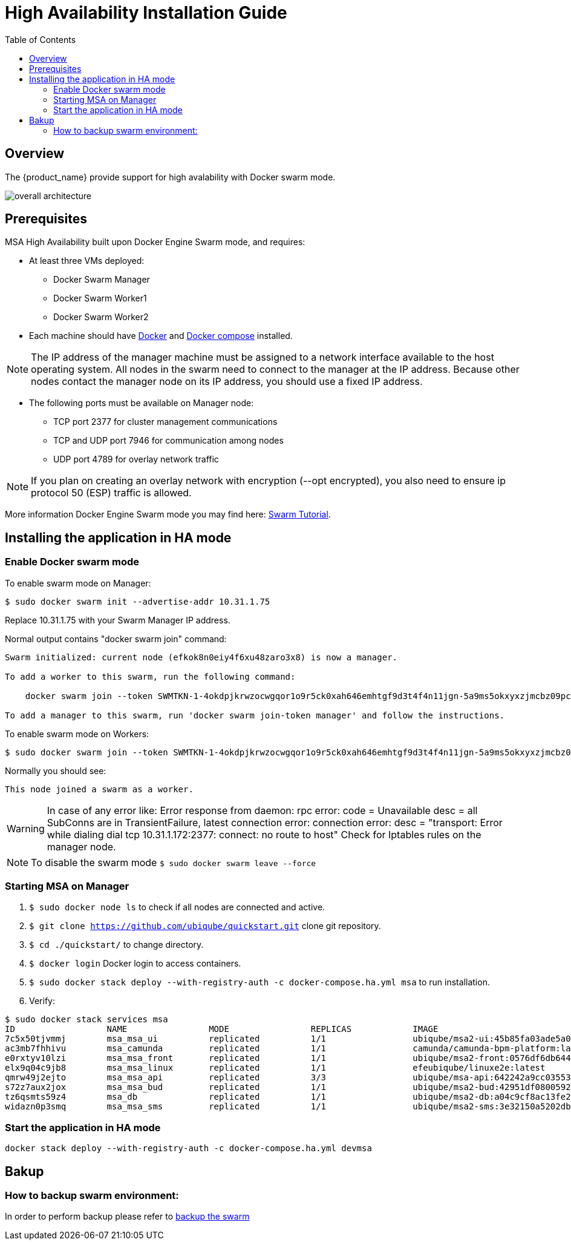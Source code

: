 = High Availability Installation Guide
:toc: left
:toclevels: 4 
:doctype: book 
:imagesdir: ./resources/
ifdef::env-github,env-browser[:outfilesuffix: .adoc]

== Overview

The {product_name} provide support for high avalability with Docker swarm mode.

image:images/docker_containers.png[overall architecture]

== Prerequisites

MSA High Availability built upon Docker Engine Swarm mode, and requires:

 * At least three VMs deployed:
 ** Docker Swarm Manager
 ** Docker Swarm Worker1
 ** Docker Swarm Worker2
 
 * Each machine should have link:https://docs.docker.com/install/[Docker] and link:https://docs.docker.com/compose/install/[Docker compose] installed.

NOTE: The IP address of the manager machine must be assigned to a network interface available to the host operating system. All nodes in the swarm need to connect to the manager at the IP address.
Because other nodes contact the manager node on its IP address, you should use a fixed IP address.

* The following ports must be available on Manager node:
 ** TCP port 2377 for cluster management communications
 ** TCP and UDP port 7946 for communication among nodes
 ** UDP port 4789 for overlay network traffic

NOTE: If you plan on creating an overlay network with encryption (--opt encrypted), you also need to ensure ip protocol 50 (ESP) traffic is allowed.

More information Docker Engine Swarm mode you may find here: link:https://docs.docker.com/engine/swarm/swarm-tutorial/[Swarm Tutorial].


== Installing the application in HA mode

=== Enable Docker swarm mode

To enable swarm mode on Manager:
```
$ sudo docker swarm init --advertise-addr 10.31.1.75
```
Replace 10.31.1.75 with your Swarm Manager IP address. 

Normal output contains "docker swarm join" command:
```
Swarm initialized: current node (efkok8n0eiy4f6xu48zaro3x8) is now a manager.

To add a worker to this swarm, run the following command:

    docker swarm join --token SWMTKN-1-4okdpjkrwzocwgqor1o9r5ck0xah646emhtgf9d3t4f4n11jgn-5a9ms5okxyxzjmcbz09pc9ujq 10.31.1.75:2377

To add a manager to this swarm, run 'docker swarm join-token manager' and follow the instructions.
```
To enable swarm mode on Workers:
```
$ sudo docker swarm join --token SWMTKN-1-4okdpjkrwzocwgqor1o9r5ck0xah646emhtgf9d3t4f4n11jgn-5a9ms5okxyxzjmcbz09pc9ujq 10.31.1.75:2377
```
Normally you should see:
```
This node joined a swarm as a worker.
```

WARNING: In case of any error like: Error response from daemon: rpc error: code = Unavailable desc = all SubConns are in TransientFailure, latest connection error: 
connection error: desc = "transport: Error while dialing dial tcp 10.31.1.172:2377: connect: no route to host"  Check for Iptables rules on the manager node.

NOTE: To disable the swarm mode `$ sudo docker swarm leave --force`

=== Starting MSA on Manager

1. `$ sudo docker node ls` to check if all nodes are connected and active. 
2. `$ git clone https://github.com/ubiqube/quickstart.git` clone git repository.
3. `$ cd ./quickstart/` to change directory.
4. `$ docker login` Docker login to access containers.
5. `$ sudo docker stack deploy --with-registry-auth -c docker-compose.ha.yml msa` to run installation.
6. Verify:
```
$ sudo docker stack services msa
ID                  NAME                MODE                REPLICAS            IMAGE                                                         PORTS
7c5x50tjvmmj        msa_msa_ui          replicated          1/1                 ubiqube/msa2-ui:45b85fa03ade5a070f8df3a08c3ab64e315e38c9
ac3mb7fhhivu        msa_camunda         replicated          1/1                 camunda/camunda-bpm-platform:latest
e0rxtyv10lzi        msa_msa_front       replicated          1/1                 ubiqube/msa2-front:0576df6db6445ac10dd5e4503c3867e216db4302
elx9q04c9jb8        msa_msa_linux       replicated          1/1                 efeubiqube/linuxe2e:latest
qmrw49j2ejto        msa_msa_api         replicated          3/3                 ubiqube/msa-api:642242a9cc03553cd31436635853bd739fff420e
s72z7aux2jox        msa_msa_bud         replicated          1/1                 ubiqube/msa2-bud:42951df0800592a00a651717ab4a13573562e63c
tz6qsmts59z4        msa_db              replicated          1/1                 ubiqube/msa2-db:a04c9cf8ac13fe28e2d02cc2a37d1552ee6bdb44
widazn0p3smq        msa_msa_sms         replicated          1/1                 ubiqube/msa2-sms:3e32150a5202db71211d2bd453af883894c52513
```

=== Start the application in HA mode

----
docker stack deploy --with-registry-auth -c docker-compose.ha.yml devmsa
----

== Bakup
=== How to backup swarm environment:

In order to perform backup please refer to link:https://docs.docker.com/engine/swarm/admin_guide/#back-up-the-swarm[backup the swarm] 
